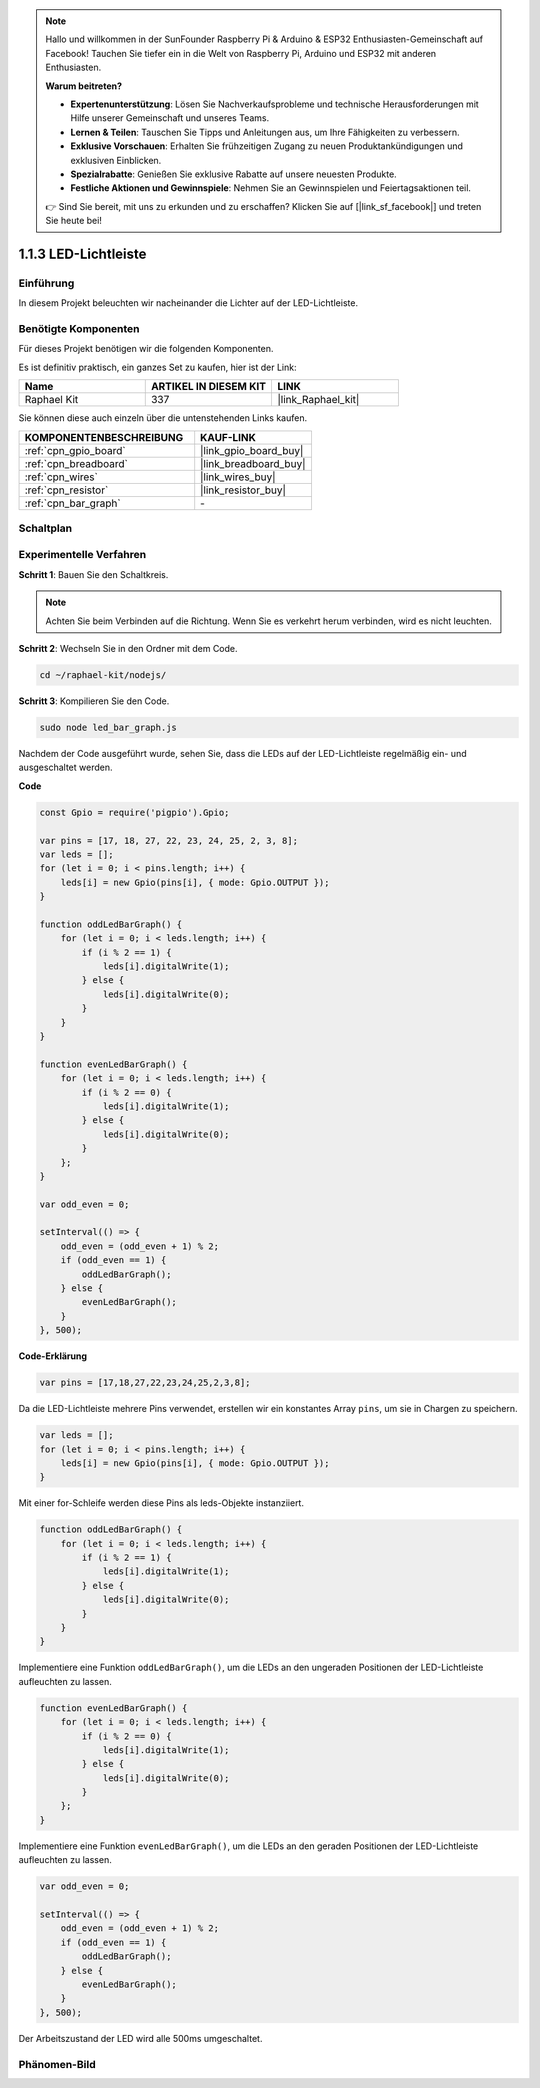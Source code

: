 .. note::

    Hallo und willkommen in der SunFounder Raspberry Pi & Arduino & ESP32 Enthusiasten-Gemeinschaft auf Facebook! Tauchen Sie tiefer ein in die Welt von Raspberry Pi, Arduino und ESP32 mit anderen Enthusiasten.

    **Warum beitreten?**

    - **Expertenunterstützung**: Lösen Sie Nachverkaufsprobleme und technische Herausforderungen mit Hilfe unserer Gemeinschaft und unseres Teams.
    - **Lernen & Teilen**: Tauschen Sie Tipps und Anleitungen aus, um Ihre Fähigkeiten zu verbessern.
    - **Exklusive Vorschauen**: Erhalten Sie frühzeitigen Zugang zu neuen Produktankündigungen und exklusiven Einblicken.
    - **Spezialrabatte**: Genießen Sie exklusive Rabatte auf unsere neuesten Produkte.
    - **Festliche Aktionen und Gewinnspiele**: Nehmen Sie an Gewinnspielen und Feiertagsaktionen teil.

    👉 Sind Sie bereit, mit uns zu erkunden und zu erschaffen? Klicken Sie auf [|link_sf_facebook|] und treten Sie heute bei!

.. _1.1.3_js:

1.1.3 LED-Lichtleiste
======================

Einführung
-------------

In diesem Projekt beleuchten wir nacheinander die Lichter auf der LED-Lichtleiste.

Benötigte Komponenten
------------------------------

Für dieses Projekt benötigen wir die folgenden Komponenten. 

.. image:: img/list_led_bar.png

Es ist definitiv praktisch, ein ganzes Set zu kaufen, hier ist der Link: 

.. list-table::
    :widths: 20 20 20
    :header-rows: 1

    *   - Name	
        - ARTIKEL IN DIESEM KIT
        - LINK
    *   - Raphael Kit
        - 337
        - |link_Raphael_kit|

Sie können diese auch einzeln über die untenstehenden Links kaufen.

.. list-table::
    :widths: 30 20
    :header-rows: 1

    *   - KOMPONENTENBESCHREIBUNG
        - KAUF-LINK

    *   - :ref:`cpn_gpio_board`
        - |link_gpio_board_buy|
    *   - :ref:`cpn_breadboard`
        - |link_breadboard_buy|
    *   - :ref:`cpn_wires`
        - |link_wires_buy|
    *   - :ref:`cpn_resistor`
        - |link_resistor_buy|
    *   - :ref:`cpn_bar_graph`
        - \-

Schaltplan
-------------------------

.. image:: img/schematic_led_bar.png

Experimentelle Verfahren
------------------------------

**Schritt 1**: Bauen Sie den Schaltkreis.

.. note::
    Achten Sie beim Verbinden auf die Richtung. Wenn Sie es verkehrt herum verbinden, wird es nicht leuchten.

.. image:: img/image66.png

**Schritt 2**: Wechseln Sie in den Ordner mit dem Code.

.. raw:: html

    <run></run>

.. code-block:: 

    cd ~/raphael-kit/nodejs/ 

**Schritt 3**: Kompilieren Sie den Code.

.. raw:: html

    <run></run>

.. code-block:: 

    sudo node led_bar_graph.js

Nachdem der Code ausgeführt wurde, sehen Sie, dass die LEDs auf der LED-Lichtleiste regelmäßig ein- und ausgeschaltet werden.

**Code**

.. code-block:: js

    const Gpio = require('pigpio').Gpio;

    var pins = [17, 18, 27, 22, 23, 24, 25, 2, 3, 8];
    var leds = [];
    for (let i = 0; i < pins.length; i++) {
        leds[i] = new Gpio(pins[i], { mode: Gpio.OUTPUT });
    }

    function oddLedBarGraph() {
        for (let i = 0; i < leds.length; i++) {
            if (i % 2 == 1) {
                leds[i].digitalWrite(1);
            } else {
                leds[i].digitalWrite(0);
            }
        }
    }

    function evenLedBarGraph() {
        for (let i = 0; i < leds.length; i++) {
            if (i % 2 == 0) {
                leds[i].digitalWrite(1);
            } else {
                leds[i].digitalWrite(0);
            }
        };
    }

    var odd_even = 0;

    setInterval(() => {
        odd_even = (odd_even + 1) % 2;
        if (odd_even == 1) {
            oddLedBarGraph();
        } else {
            evenLedBarGraph();
        }
    }, 500);
  

**Code-Erklärung**

.. code-block:: js

    var pins = [17,18,27,22,23,24,25,2,3,8];

Da die LED-Lichtleiste mehrere Pins verwendet, erstellen wir ein konstantes Array ``pins``, um sie in Chargen zu speichern.

.. code-block:: js

    var leds = [];
    for (let i = 0; i < pins.length; i++) {
        leds[i] = new Gpio(pins[i], { mode: Gpio.OUTPUT });
    }

Mit einer for-Schleife werden diese Pins als leds-Objekte instanziiert.

.. code-block:: js

    function oddLedBarGraph() {
        for (let i = 0; i < leds.length; i++) {
            if (i % 2 == 1) {
                leds[i].digitalWrite(1);
            } else {
                leds[i].digitalWrite(0);
            }
        }
    }

Implementiere eine Funktion ``oddLedBarGraph()``, um die LEDs an den ungeraden Positionen der LED-Lichtleiste aufleuchten zu lassen.

.. code-block:: js

    function evenLedBarGraph() {
        for (let i = 0; i < leds.length; i++) {
            if (i % 2 == 0) {
                leds[i].digitalWrite(1);
            } else {
                leds[i].digitalWrite(0);
            }
        };
    }

Implementiere eine Funktion ``evenLedBarGraph()``, um die LEDs an den geraden Positionen der LED-Lichtleiste aufleuchten zu lassen.

.. code-block:: js

    var odd_even = 0;

    setInterval(() => {
        odd_even = (odd_even + 1) % 2;
        if (odd_even == 1) {
            oddLedBarGraph();
        } else {
            evenLedBarGraph();
        }
    }, 500);

Der Arbeitszustand der LED wird alle 500ms umgeschaltet.

Phänomen-Bild
---------------------------

.. image:: img/image67.jpeg




